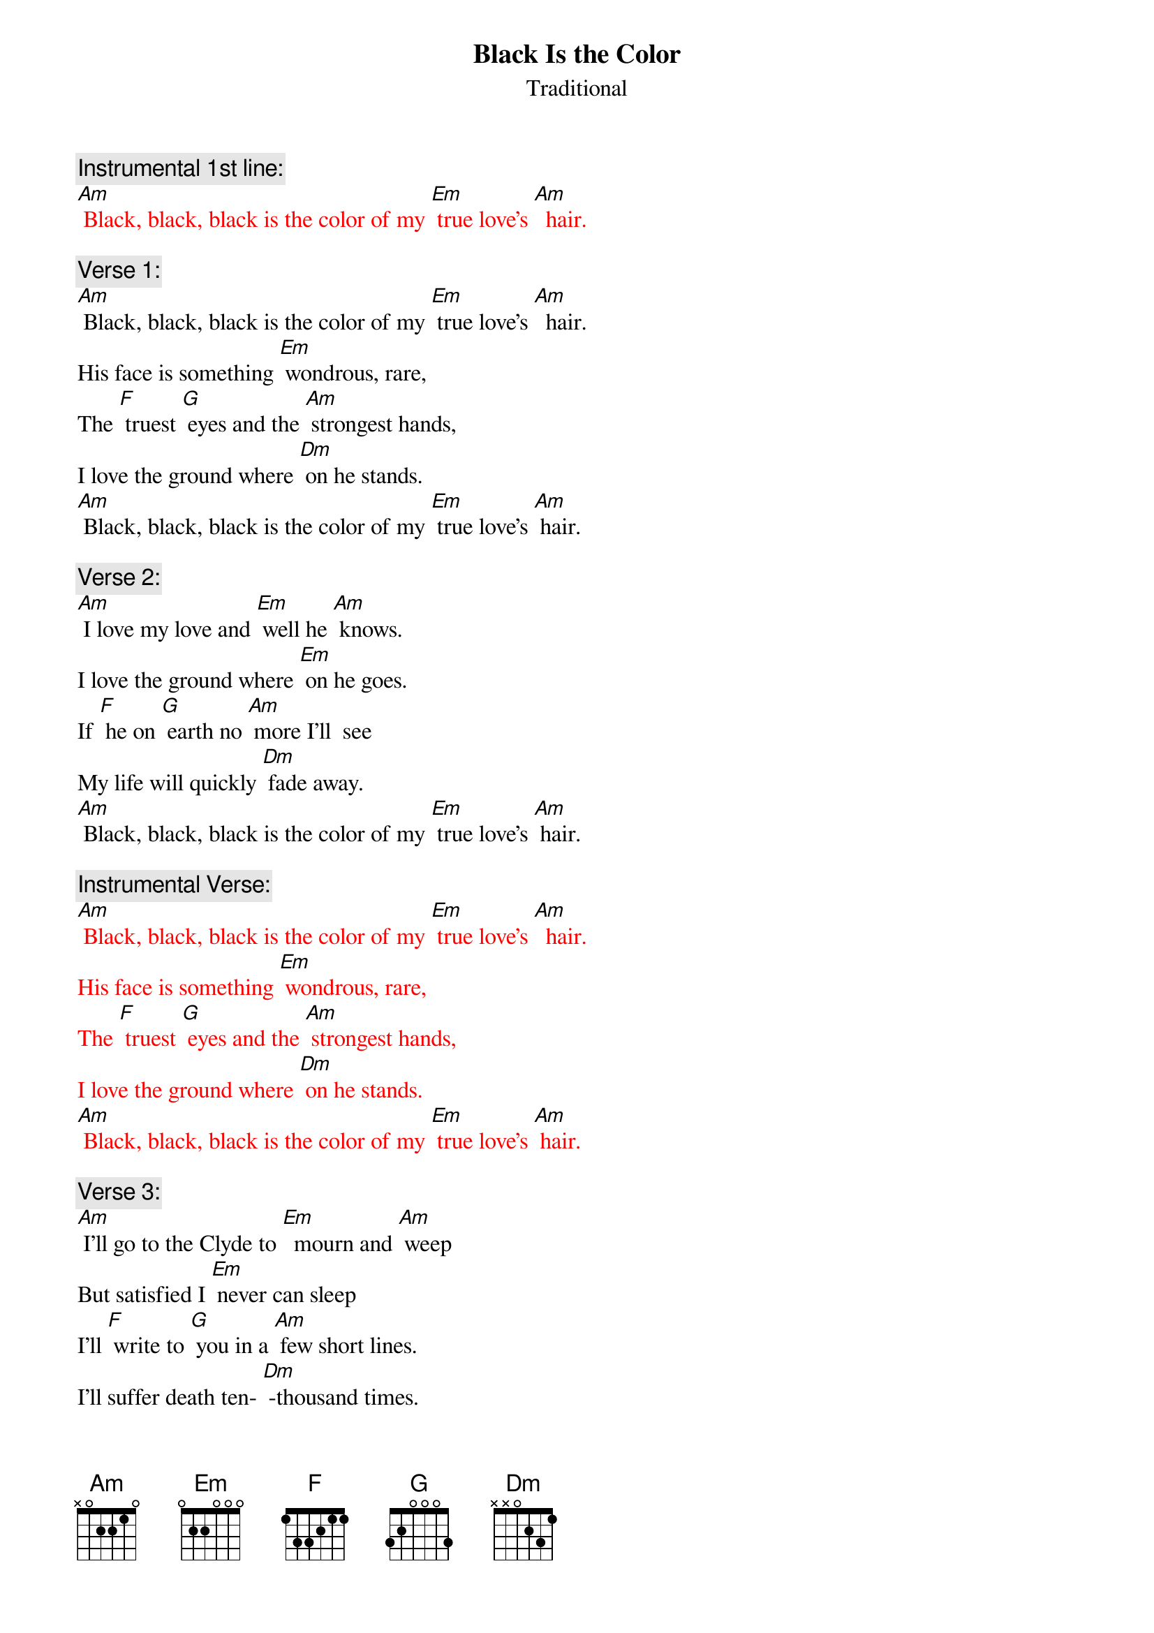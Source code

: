 {t: Black Is the Color}
{st: Traditional}

{c: Instrumental 1st line:}
{textcolour: red}
[Am] Black, black, black is the color of my [Em] true love’s [Am]  hair.
{textcolour}

{c: Verse 1:}
[Am] Black, black, black is the color of my [Em] true love’s [Am]  hair.
His face is something [Em] wondrous, rare,
The [F] truest [G] eyes and the [Am] strongest hands,
I love the ground where [Dm] on he stands.
[Am] Black, black, black is the color of my [Em] true love’s [Am] hair.

{c: Verse 2:}
[Am] I love my love and [Em] well he [Am] knows.
I love the ground where [Em] on he goes.
If [F] he on [G] earth no [Am] more I'll  see
My life will quickly [Dm] fade away.
[Am] Black, black, black is the color of my [Em] true love’s [Am] hair.

{c: Instrumental Verse:}
{textcolour: red}
[Am] Black, black, black is the color of my [Em] true love’s [Am]  hair.
His face is something [Em] wondrous, rare,
The [F] truest [G] eyes and the [Am] strongest hands,
I love the ground where [Dm] on he stands.
[Am] Black, black, black is the color of my [Em] true love’s [Am] hair.
{textcolour}

{c: Verse 3:}
[Am] I'll go to the Clyde to [Em]  mourn and [Am] weep
But satisfied I [Em] never can sleep
I'll [F] write to [G] you in a [Am] few short lines.
I’ll suffer death ten- [Dm] -thousand times.
[Am] Black, black, black is the color of my [Em] true love’s [Am] hair.

{c: Verse 4:}
[Am] Winter's past and the leaves now a-[Em] -gain are [Am] green
The time has passed that [Em] we have seen
But [F] still I [G] hope that the [Am] time will come
When you and I will [Dm]  be as one.
[Am] Black, black, black is the color of my [Em] true love’s [Am] hair.

{c: Instrumental last line:}
{textcolour: red}
[Am] Black, black, black is the color of my [Em] true love’s [Am]  hair.
{textcolour}
